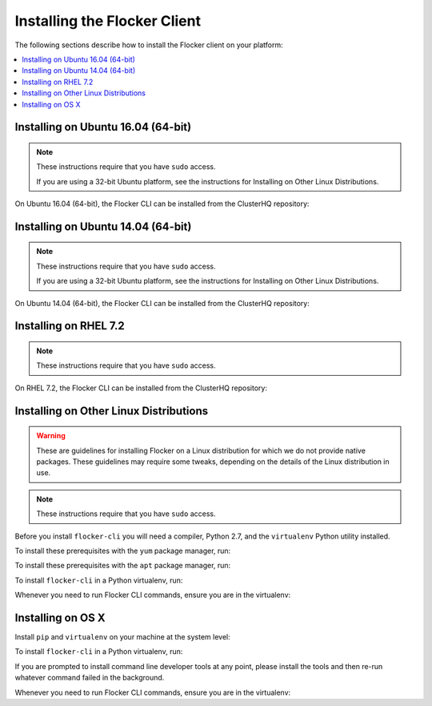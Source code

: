 .. Single Source Instructions

=============================
Installing the Flocker Client
=============================

.. begin-body-installing-client-intro

The following sections describe how to install the Flocker client on your platform:

.. contents::
   :local:
   :backlinks: none
   :depth: 2

.. end-body-installing-client-intro

.. _installing-flocker-cli-ubuntu-16.04:

.. begin-body-installing-client-Ubuntu-16.04

Installing on Ubuntu 16.04 (64-bit)
===================================

.. note::
   These instructions require that you have ``sudo`` access.

   If you are using a 32-bit Ubuntu platform, see the instructions for Installing on Other Linux Distributions.

On Ubuntu 16.04 (64-bit), the Flocker CLI can be installed from the ClusterHQ repository:

.. task:: cli_pkg_install ubuntu-16.04
   :prompt: alice@mercury:~$

.. end-body-installing-client-Ubuntu-16.04

.. _installing-flocker-cli-ubuntu-14.04:

.. begin-body-installing-client-Ubuntu-14.04

Installing on Ubuntu 14.04 (64-bit)
===================================

.. note::
   These instructions require that you have ``sudo`` access.

   If you are using a 32-bit Ubuntu platform, see the instructions for Installing on Other Linux Distributions.

On Ubuntu 14.04 (64-bit), the Flocker CLI can be installed from the ClusterHQ repository:

.. task:: cli_pkg_install ubuntu-14.04
   :prompt: alice@mercury:~$

.. end-body-installing-client-Ubuntu-14.04

.. _installing-flocker-cli-rhel-7.2:

.. begin-body-installing-client-rhel-7.2

Installing on RHEL 7.2
======================

.. note::
   These instructions require that you have ``sudo`` access.


On RHEL 7.2, the Flocker CLI can be installed from the ClusterHQ repository:

.. prompt:: bash root@rhel:~$

   yum install -y clusterhq-flocker-cli

.. end-body-installing-client-rhel-7.2

.. _installing-flocker-cli-linux:

.. begin-body-installing-client-linux


Installing on Other Linux Distributions
=======================================

.. warning::

   These are guidelines for installing Flocker on a Linux distribution for which we do not provide native packages.
   These guidelines may require some tweaks, depending on the details of the Linux distribution in use.

.. note:: These instructions require that you have ``sudo`` access.

Before you install ``flocker-cli`` you will need a compiler, Python 2.7, and the ``virtualenv`` Python utility installed.

To install these prerequisites with the ``yum`` package manager, run:

.. task:: cli_pip_prereqs yum
   :prompt: alice@mercury:~$

To install these prerequisites with the ``apt`` package manager, run:

.. task:: cli_pip_prereqs apt
   :prompt: alice@mercury:~$

To install ``flocker-cli`` in a Python virtualenv, run:

.. task:: cli_pip_install flocker-client
   :prompt: alice@mercury:~$

Whenever you need to run Flocker CLI commands, ensure you are in the virtualenv:

.. version-prompt:: bash alice@mercury:~$ auto

   alice@mercury:~$ source flocker-client/bin/activate
   alice@mercury:~$ flocker-ca --version
   |latest-installable|

.. end-body-installing-client-linux

.. begin-body-installing-client-OSX

Installing on OS X
==================

Install ``pip`` and ``virtualenv`` on your machine at the system level:

.. prompt:: bash alice@mercury:~$

   sudo python -m ensurepip
   sudo pip install virtualenv

To install ``flocker-cli`` in a Python virtualenv, run:

.. task:: cli_pip_install flocker-client
   :prompt: alice@mercury:~$

If you are prompted to install command line developer tools at any point,
please install the tools and then re-run whatever command failed in the
background.

Whenever you need to run Flocker CLI commands, ensure you are in the virtualenv:

.. version-prompt:: bash alice@mercury:~$ auto

   alice@mercury:~$ source flocker-client/bin/activate
   alice@mercury:~$ flocker-ca --version
   |latest-installable|

.. end-body-installing-client-OSX
